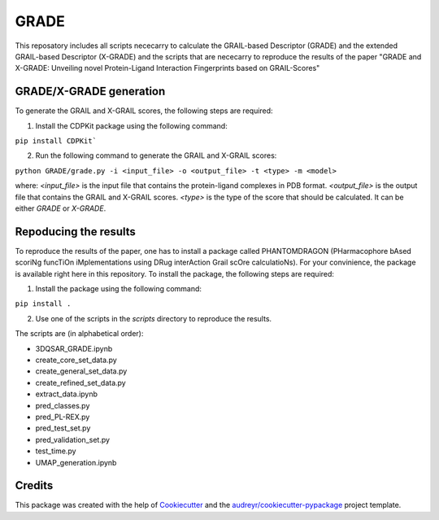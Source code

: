 =============
GRADE
=============

This reposatory includes all scripts nececarry to calculate the GRAIL-based Descriptor (GRADE) 
and the extended GRAIL-based Descriptor (X-GRADE) and the scripts that are nececarry to reproduce 
the results of the paper "GRADE and X-GRADE: Unveiling novel Protein-Ligand Interaction Fingerprints based on GRAIL-Scores"

GRADE/X-GRADE generation
-------------

To generate the GRAIL and X-GRAIL scores, the following steps are required:

1. Install the CDPKit package using the following command:

``pip install CDPKit```

2. Run the following command to generate the GRAIL and X-GRAIL scores:

``python GRADE/grade.py -i <input_file> -o <output_file> -t <type> -m <model>``

where:
`<input_file>`     is the input file that contains the protein-ligand complexes in PDB format.
`<output_file>`    is the output file that contains the GRAIL and X-GRAIL scores.
`<type>`           is the type of the score that should be calculated. It can be either `GRADE` or `X-GRADE`.

Repoducing the results
-------------

To reproduce the results of the paper, one has to install a package called PHANTOMDRAGON 
(PHarmacophore bAsed scoriNg funcTiOn iMplementations using DRug interAction Grail scOre calculatioNs). 
For your convinience, the package is available right here in this repository. To install the package, 
the following steps are required:

1. Install the package using the following command:

``pip install .``

2. Use one of the scripts in the `scripts` directory to reproduce the results.

The scripts are (in alphabetical order):

* 3DQSAR_GRADE.ipynb
* create_core_set_data.py
* create_general_set_data.py
* create_refined_set_data.py
* extract_data.ipynb
* pred_classes.py
* pred_PL-REX.py
* pred_test_set.py
* pred_validation_set.py
* test_time.py
* UMAP_generation.ipynb

Credits
-------

This package was created with the help of Cookiecutter_ and the `audreyr/cookiecutter-pypackage`_ project template.

.. _Cookiecutter: https://github.com/audreyr/cookiecutter
.. _`audreyr/cookiecutter-pypackage`: https://github.com/audreyr/cookiecutter-pypackage
